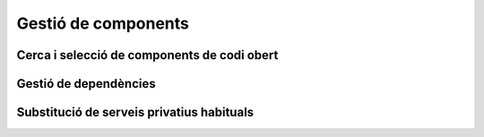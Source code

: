 ********************
Gestió de components
********************

Cerca i selecció de components de codi obert
============================================

.. mes:: Buscar un projecte o component existent que resolgui el problema, potser parcialment
   :tags: Avantprojecte

   A no ser que la nostra necessitat sigui molt especialitzada, és probable que
   ja existeixi una solució lliure (o combinació de solucions) que resolgui el
   problema, com a mínim en part. A més de fer servir dels motors de cerca
   habituals, convé buscar directament a llocs com:
   
   - `GitHub <https://github.com/>`_
   - `Freshcode.club` <https://freshcode.club/>`_
   - `OpenHub <https://openhub.net/>`_
   - `Repositori de solucions de la iniciativa Joinup de la UE
     <https://joinup.ec.europa.eu/solutions>`_
   - `Cercador de solucions del Centro de Transferencia de Tecnología
     <https://administracionelectronica.gob.es/ctt/buscadorSoluciones.htm>`_
   
   Depenent de la plataforma o arquitectura tecnològica amb la que es treballi,
   també cal cercar en repositoris especialitzats, tals com:
   
   - Repositori de Drupal
   - Repositori de CKAN
   
   Cal tenir en compte que els projectes de codi obert ofereixen més
   possibilitats de transformació i adaptació a les nostres necessitats que les
   aplicacions tradicionals.
   
   Conèixer si un projecte s'adequa a les nostres necessitats i compleix amb els
   mínims exigibles a nivell tècnic, legal i social pot resultar costós. Però
   els beneficis de trobar un projecte existent al que sumar-se, enlloc
   d'inventar novament la roda (i evitar l'anomenat **síndrome "Not invented
   here, NIH"**) poden ser extraordinaris, tant a curt com a llarg termini:
   
   - Pot ser que d'entrada moltes de les funcionalitats que necessitem ja
     estiguin implementades, i puguem construir molt ràpidament prototips i
     proves de concepte.
   - Podem beneficiar-nos de l'experiència adquirida per altres usuaris que ja
     han intentat implantar un sistema semblant al que volem, potser descobrint
     oportunitats que no havíem pensat.
   - Podem compartir la despesa de construir una eina complexa amb d'altres
     usuaris i entitats. Això inclou potencials futures funcionalitats i
     ampliacions, que poden interessar també a d'altres usuaris.
   - Si el producte té una base d'usuaris suficients, obtenim una eina que
     evoluciona en el temps, millorant amb les aportacions d'altres parts,
     adaptant-se a futurs canvis tecnològics, incorporant noves funcionalitats
     nostres o de tercers. Amb molt poca despesa en manteniment obtenim
     sostenibilitat a llarg plaç i una reducció del perill de crear **deute
     tecnològic**.
   
.. mes:: Omplir una graella comparativa dels diferents components a avaluar per cobrir una necessitat
   :tags: Avantprojecte; Integració; Adaptació; Plugin; NouProducte
   
   Això pot haver-se de repetir per cadascun dels components d'un sistema.

   Exemple de graella:
   
   +-----------------+-----------------+-----------------+-----------------+
   | Element         | Component A     | Component B     | Component C     |
   +=================+=================+=================+=================+
   | Nom             |                 |                 |                 |
   +-----------------+-----------------+-----------------+-----------------+
   | Llicència (i    |                 |                 |                 |
   | condicions que  |                 |                 |                 |
   | ens poden       |                 |                 |                 |
   | afectar)        |                 |                 |                 |
   +-----------------+-----------------+-----------------+-----------------+
   | % de la         |                 |                 |                 |
   | funcionalitat   |                 |                 |                 |
   | que necessitem  |                 |                 |                 |
   +-----------------+-----------------+-----------------+-----------------+
   | Projectes IMI   |                 |                 |                 |
   | que ja          |                 |                 |                 |
   | l'utilitzen i   |                 |                 |                 |
   | persones        |                 |                 |                 |
   | familiaritzades |                 |                 |                 |
   +-----------------+-----------------+-----------------+-----------------+
   | Suport          |                 |                 |                 |
   | comercial       |                 |                 |                 |
   +-----------------+-----------------+-----------------+-----------------+
   | Altres          |                 |                 |                 |
   | organitzacions  |                 |                 |                 |
   | grans que       |                 |                 |                 |
   | l'utilitzen     |                 |                 |                 |
   +-----------------+-----------------+-----------------+-----------------+
   | Activitat al    |                 |                 |                 |
   | *bug tracker*   |                 |                 |                 |
   +-----------------+-----------------+-----------------+-----------------+
   | Diversitat de   |                 |                 |                 |
   | *commits*       |                 |                 |                 |
   +-----------------+-----------------+-----------------+-----------------+
   | Diversitat      |                 |                 |                 |
   | d'organitzacion |                 |                 |                 |
   | s               |                 |                 |                 |
   +-----------------+-----------------+-----------------+-----------------+
   | To i utilitat   |                 |                 |                 |
   | dels fòrums de  |                 |                 |                 |
   | discussió       |                 |                 |                 |
   +-----------------+-----------------+-----------------+-----------------+
   | Comunicació     |                 |                 |                 |
   | pública del     |                 |                 |                 |
   | projecte        |                 |                 |                 |
   +-----------------+-----------------+-----------------+-----------------+
   | Mètriques de    |                 |                 |                 |
   | qualitat del    |                 |                 |                 |
   | codi            |                 |                 |                 |
   +-----------------+-----------------+-----------------+-----------------+
   | Altres          |                 |                 |                 |
   | consideracions  |                 |                 |                 |
   +-----------------+-----------------+-----------------+-----------------+

   Altres coses que es poden tenir en compte, a més de les sub-mesures de més
   avall:
   
   - Facilitat d'adaptació i evolució dels diferents components
   - Cost immediat i cost a llarg termini, incloent els costos de sortida
   - Existència d'una comunitat informal o xarxa de suport local i global
   - Solucions innovadores (i valor que això aporta)
   - Impacte sobre la privacitat i la sobirania de dades
   
.. sub:: Afavorir components amb els que l'IMI ja ha adquirit familiaritat
   :tags: Avantprojecte; Integració; Adaptació; Plugin; NouProducte
   
   Quan necessitem adaptar un component de codi obert ja existent, conèixer per
   endavant el projecte i la comunitat que el sustenta presenta molts
   avantatges:
   
   - Pot ser que l'IMI tingui ja identificades persones clau dins la comunitat.
   - Es pot fer una estimació més realista del cost en temps i en diners de les
     modificacions que es pretén fer, i de les possibilitats que siguin
     integrades al producte original.
   
.. sub:: Afavorir components per als que existeixin empreses que ofereixin suport comercial
   :tags: Avantprojecte; Integració; Adaptació; Plugin; NouProducte
   
.. sub:: Afavorir components que formin part de la distribució estable de Debian
   :tags: Avantprojecte; Integració; Adaptació; Plugin; NouProducte
   
   Tot component de la solució que estigui inclòs en la distribució Estable de
   Debian en el moment de dissenyar el projecte, o que es pugui executar sobre
   Debian Estable sense necessitat d'adaptació, i que sigui multi-arquitectura,
   es considera un component durador i fiable.
   
   Si més no, afavorir components que puguin executar-se, en la seva versió
   estàndard descarregable a la web del projecte, sobre plataformes lliures,
   preferiblement GNU/Linux i sense que existeixin restriccions en quant a:
   
   - Requerir una distribució particular de GNU/Linux (per exemple un programari
     que només s'executi en entorns CentOS i no sobre Debian).
   - Versions massa específiques dels elements principals de la plataforma,
     sobretot si es tracta de versions massa antigues o fora del seu període de
     manteniment estàndard (per exemple un programari que requereixi un kernel
     de Linux en una versió 3.*, o unes llibreries bàsiques del sistema
     desfasades).
   - Requerir una arquitectura de hardware específica (per exemple, solucions
     que només s'executin en màquines Intel).
   
.. sub:: Avaluar l'activitat pública del projecte
   :tags: Avantprojecte; Integració; Adaptació; Plugin; NouProducte
   
   - Mirar primer de tot l'activitat al *bug tracker*
   - Mesurar la diversitat de *commits*, no la quantitat
   - Avaluar la diversitat d'organitzacions que hi participen
   - Avaluar el to i utilitat dels fòrums de discussió
   - Avaluar la comunicació pública del projecte (web, notícies, entregues)
   
.. sub:: Avaluar la qualitat del codi
   :tags: Avantprojecte; Integració; Adaptació; Plugin; NouProducte
   
   El fet que tant el codi com les eines de gestió de projectes (*bug-trackers*,
   llistes de correu, fòrums) siguin públiques fa que sobre els projectes de
   programari lliure sigui possible extreure algunes mètriques objectives molt
   difícils d'aconseguir en el cas de programari privatiu.
   
   
.. mes:: Considerar totes les possibilitats i totes les implicacions abans d'iniciar un *"social fork"*
   :tags: Avantprojecte; Adaptació; NouProducte
   
Gestió de dependències
======================
   
.. mes:: Dur un registre exhaustiu de tots els paquets de programari utilitzats, que han de ser lliures
   :tags: Contractar; Integració; Adaptació; Plugin; NouProducte; Publicació
   
   En cas de contracte, posar-ho als plecs i afegir que l'IMI té l'última
   paraula sobre la inclusió d'una dependència.

   .. admonition:: Exemple de clàusula: **Gestió de les dependències de programari**.

      L’adjudicatari durà un registre exhaustiu de tots els paquets de
      programari utilitzats en la solució, que han d’estar distribuïts sota una
      llicència de programari acceptada per la Open Source Initiative (OSI,
      https://opensource.org/licenses) o bé pel projecte GNU
      (https://www.gnu.org/licenses/license-list.en.html). Com a requisit
      addicional, la llicència de tots els paquets utilitzats no ha de produir
      problemes d’incompatibilitat amb la llicència principal del producte, la
      EUPL-1.2. L’Ajuntament de Barcelona es reserva la potestat d’exigir que es
      retiri una dependència de programari del producte si considera que pot
      constituir un risc legal i l’adjudicatari està obligat a substituir el
      paquet per un altre, o bé cobrir la funcionalitat amb desenvolupament
      propi.
   
.. rec:: Utilitzar un programari de monitorització de llicències
   :tags: Integració; Adaptació; Plugin; NouProducte; Publicació
   
   Com per exemple:

   - https://www.fossology.org/
   - http://creadur.apache.org/
   
.. mes:: No copiar dependències externes al repositori si no és per una causa excepcional
   :tags: Plugin; NouProducte; Publicació
   
   A vegades es decideix copiar un sub-component que es troba disponible en un
   repositori propi al repositori del component que estem construint (sigui en
   forma de codi font, binari o de *bytecode*). Es diu que aquesta dependència
   es troba *bundled*. A vegades es busca amb això un desplegament o un cicle de
   desenvolupament més senzill, però es considera una mala pràctica ja que:
   
   - Els canvis i actualitzacions en el sub-component embruten la història de
     canvis del component principal.
   - És més difícil donar compte correctament de la autoria i llicenciament de
     cada part del codi.
   
   Poden donar-se circumstàncies excepcionals que justifiquin no obeir aquesta
   mesura.
   
.. mes:: Buscar les dependències inadequades i trobar substituts amb llicència lliure
   :tags: Publicació
   
   S'han d'eliminar els components:
   
   - Amb llicència propietària.
   - Propietat de l'Ajuntament de Barcelona, però que de moment no es puguin
     obrir.
   - Que presentin algun tipus d'incompatibilitat de llicència amb altres
     components del producte a obrir.
   - Que no puguin ser instal·lats en un sistema operatiu lliure.
   
.. rec:: Finançar una auditoria de seguretat del component a utilitzar
   :tags: Integració; Adaptació; Plugin
   
.. rec:: Finançar trobades i *hackatons* relacionades amb el component a utilitzar
   :tags: Integració; Adaptació; Plugin
   
.. rec:: Integrar personal de l'IMI en les tasques de desenvolupament
   :tags: Contractar; Integració; Adaptació; Plugin; NouProducte
   
   Es pot establir per contracte i pot ser qualsevol tasca relacionada amb
   el desenvolupament:
   
   - Escriptura de codi
   - Escriptura de documentació
   - Revisions de codi
   - Creació, execució i anàlisi de bateries de proves
   
   L'objectiu és tenir personal propi familiaritzat amb un programari que es
   seguirà utilitzant en el futur, un cop s'acabi el contracte de
   desenvolupament actual. Es tracta d'aprofundir en la sobirania i evitar el
   màxim la dependència de proveïdors únics.
   
Substitució de serveis privatius habituals
==========================================

.. mes:: Utilitzar Piwik (si es necessita una eina d'analítica web)
   :tags: Contractar; Integració; Adaptació; Plugin; NouProducte; Publicació
      
   No utilitzar Google Analytics. Utilitzar eines com Piwik en el seu lloc.
   
.. mes:: Publicar apps Android a F-Droid (Si un dels productes és una app Android)
   :tags: Integració; Adaptació; Plugin; NouProducte; Publicació
   
   En el cas d'apps per la plataforma Android, publicar les apps al repositori
   lliure F-Droid, a més del repositori Google Play o aquells que més gent
   utilitzi.
   
.. mes:: Utilitzar OpenStreetMap (si es necessita presentar informació cartogràfica present en aquesta eina)
   :tags: Contractar; Integració; Adaptació; Plugin; NouProducte; Publicació
   
   No utilitzar Google Maps.
